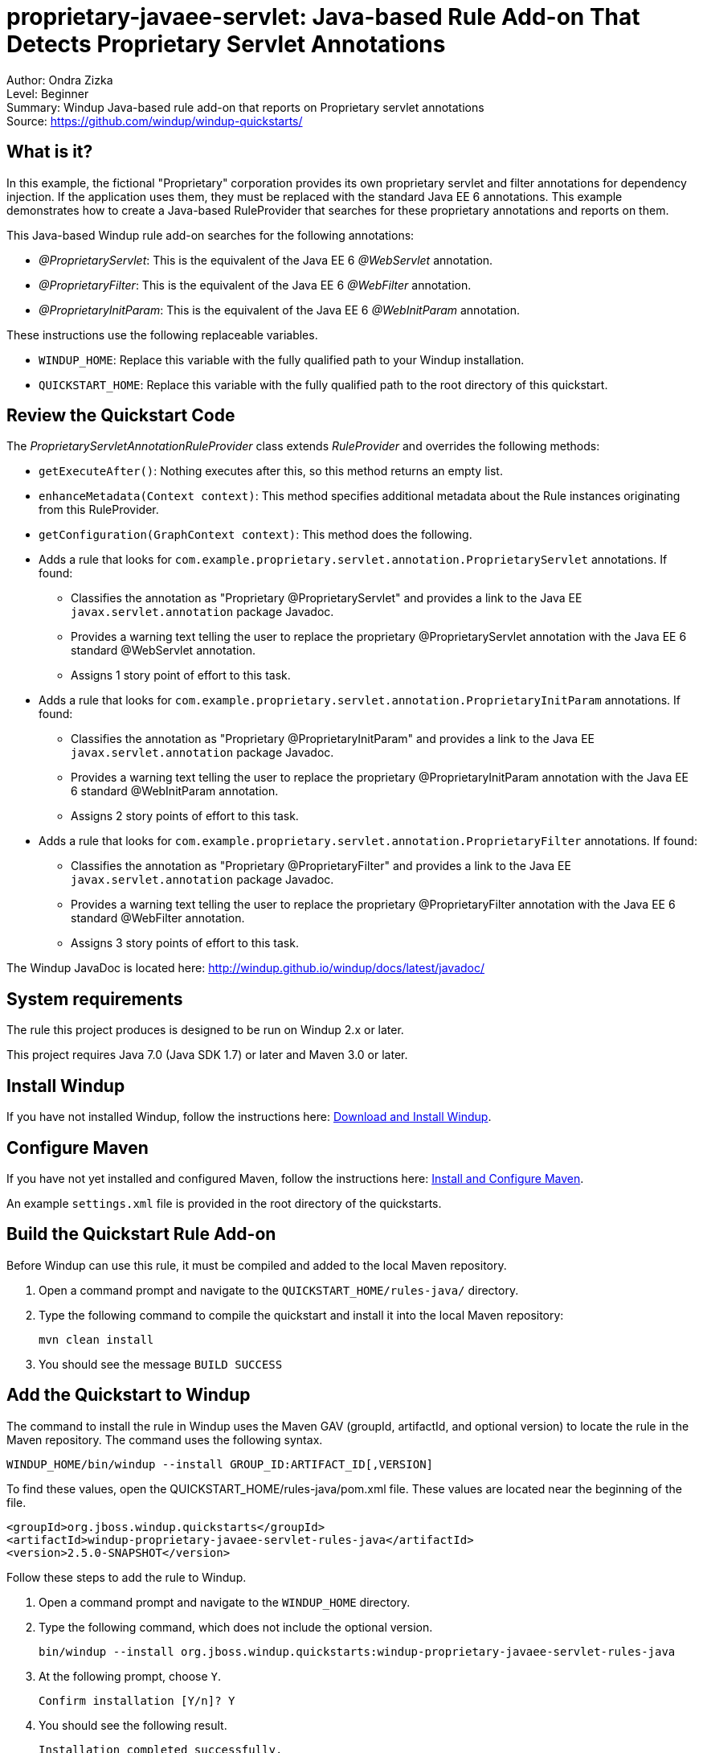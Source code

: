 [[proprietary-javaee-servlet-java-based-rule-add-on-that-detects-proprietary-servlet-annotations]]
= proprietary-javaee-servlet: Java-based Rule Add-on That Detects Proprietary Servlet Annotations

Author: Ondra Zizka +
Level: Beginner +
Summary: Windup Java-based rule add-on that reports on Proprietary servlet annotations +
Source: https://github.com/windup/windup-quickstarts/ +

[[what-is-it]]
== What is it?

In this example, the fictional "Proprietary" corporation provides its own proprietary servlet and filter annotations for dependency injection. 
If the application uses them, they must be replaced with the standard Java EE 6 annotations. 
This example demonstrates how to create a Java-based RuleProvider that searches for these proprietary annotations and reports on them.

This Java-based Windup rule add-on searches for the following annotations:

* _@ProprietaryServlet_: This is the equivalent of the Java EE 6 _@WebServlet_ annotation.
* _@ProprietaryFilter_: This is the equivalent of the Java EE 6 _@WebFilter_ annotation.
* _@ProprietaryInitParam_: This is the equivalent of the Java EE 6 _@WebInitParam_ annotation.

These instructions use the following replaceable variables. 

* `WINDUP_HOME`: Replace this variable with the fully qualified path to your Windup installation.
* `QUICKSTART_HOME`: Replace this variable with the fully qualified path to the root directory of this quickstart.

[[review-the-quickstart-code]]
== Review the Quickstart Code

The _ProprietaryServletAnnotationRuleProvider_ class extends _RuleProvider_ and overrides the following methods:

* `getExecuteAfter()`: Nothing executes after this, so this method returns an empty list.
* `enhanceMetadata(Context context)`: This method specifies additional metadata about the Rule instances originating from this RuleProvider.
* `getConfiguration(GraphContext context)`: This method does the following.
* Adds a rule that looks for `com.example.proprietary.servlet.annotation.ProprietaryServlet` annotations. If found:
** Classifies the annotation as "Proprietary @ProprietaryServlet" and provides a link to the Java EE `javax.servlet.annotation` package Javadoc.
** Provides a warning text telling the user to replace the proprietary @ProprietaryServlet annotation with the Java EE 6 standard @WebServlet annotation.
** Assigns 1 story point of effort to this task.
* Adds a rule that looks for `com.example.proprietary.servlet.annotation.ProprietaryInitParam` annotations. If found:
** Classifies the annotation as "Proprietary @ProprietaryInitParam" and provides a link to the Java EE `javax.servlet.annotation` package Javadoc.
** Provides a warning text telling the user to replace the proprietary @ProprietaryInitParam annotation with the Java EE 6 standard @WebInitParam annotation.
** Assigns 2 story points of effort to this task.
* Adds a rule that looks for `com.example.proprietary.servlet.annotation.ProprietaryFilter` annotations. If found:
** Classifies the annotation as "Proprietary @ProprietaryFilter" and provides a link to the Java EE `javax.servlet.annotation` package Javadoc.
** Provides a warning text telling the user to replace the proprietary @ProprietaryFilter annotation with the Java EE 6 standard @WebFilter annotation.
** Assigns 3 story points of effort to this task.

The Windup JavaDoc is located here: http://windup.github.io/windup/docs/latest/javadoc/

[[system-requirements]]
== System requirements

The rule this project produces is designed to be run on Windup 2.x or later.

This project requires Java 7.0 (Java SDK 1.7) or later and Maven 3.0 or later.

[[install-windup]]
== Install Windup

If you have not installed Windup, follow the instructions here: https://github.com/windup/windup/wiki/Install[Download and Install Windup].

[[configure-maven]]
== Configure Maven

If you have not yet installed and configured Maven, follow the instructions here: https://github.com/windup/windup/wiki/Install-and-Configure-Maven[Install and Configure Maven].

An example `settings.xml` file is provided in the root directory of the quickstarts.

[[build-the-quickstart-rule]]
== Build the Quickstart Rule Add-on

Before Windup can use this rule, it must be compiled and added to the local Maven repository.

. Open a command prompt and navigate to the `QUICKSTART_HOME/rules-java/` directory.
. Type the following command to compile the quickstart and install it into the local Maven repository:
+
----
mvn clean install
----
. You should see the message `BUILD SUCCESS`


[[add-the-quickstart-to-windup]]
== Add the Quickstart to Windup

The command to install the rule in Windup uses the Maven GAV (groupId, artifactId, and optional version) to locate the rule in the Maven repository. The command uses the following syntax.

----
WINDUP_HOME/bin/windup --install GROUP_ID:ARTIFACT_ID[,VERSION]
----

To find these values, open the  QUICKSTART_HOME/rules-java/pom.xml file. These values are located near the beginning of the file.

[source,xml]
----
<groupId>org.jboss.windup.quickstarts</groupId>
<artifactId>windup-proprietary-javaee-servlet-rules-java</artifactId>
<version>2.5.0-SNAPSHOT</version>
----

Follow these steps to add the rule to Windup.

. Open a command prompt and navigate to the `WINDUP_HOME` directory.
. Type the following command, which does not include the optional version.
+
----
bin/windup --install org.jboss.windup.quickstarts:windup-proprietary-javaee-servlet-rules-java
----

. At the following prompt, choose `Y`.
+
----
Confirm installation [Y/n]? Y
----

. You should see the following result.
+
----
Installation completed successfully.
----
. Type `exit` to exit the Windup console.

[[test-the-quickstart-rule]]
== Test the Quickstart Rule

This quickstart provides an example source file containing Proprietary annotations to use when testing the quickstart. 
It is located in this quickstart's `test-files/src_example/` directory.

The command to test the rule uses this syntax:

----
WINDUP_HOME/bin/windup [--sourceMode] --input INPUT_ARCHIVE_OR_FOLDER --output OUTPUT_REPORT_DIRECTORY --target TARGET_TECHNOLOGY --packages PACKAGE_1 PACKAGE_2 PACKAGE_N
----

To test this quickstart using the `test-files/src_example/` folder provided in the root directory of this quickstart, follow these steps.

. Open a command prompt and navigate to the `WINDUP_HOME` directory.
. Type the following command to test the rule.
+
----
bin/windup --sourceMode --input QUICKSTART_HOME/test-files/src_example/ --output QUICKSTART_HOME/windup-reports/ --target eap --packages org.windup
----

. You should see the following result:
+
----
***SUCCESS*** Windup report created: QUICKSTART_HOME/windup-reports/index.html
              Access it at this URL: file:///QUICKSTART_HOME/windup-reports/index.html
----

[[review-the-quickstart-report]]
== Review the Quickstart Report

. Open the `QUICKSTART_HOME/windup-reports/index.html` file in a browser.
+
You are presented with the following Overview page containing the application profiles.
+
image:../images/proprietary-javaee-servlet-java-rule-overview.png[Overview page] +
. Click on the `src-example` link.
+
This opens a detail page showing a total of 12 story points and the list the files containing the proprietary annotations along with the warning messages, links to obtain more information, and the estimated story points for each item.
+
_org.windup.example.servlet.ExampleProprietaryFilter_ shows 7 story points
+
----
4 points, 2 points for each of the two @ProprietaryInitParam references
3 points for the @ProprietaryFilter reference
----
+
_org.windup.example.servlet.ExampleProprietaryServlet_ show 5 story points
+
----
4 points, 2 points for each of the two @ProprietaryInitParam references
1 points for the @ProprietaryServlet reference  
----
+
image:../images/proprietary-javaee-servlet-java-rule-applicationreport.png[Source Report page] +
. Click on the file links to drill down and find more information.
+
The *Information* section reports the proprietary annotations and provides a link to the standard Java EE servlet annotation documentation.
+
image:../images/proprietary-javaee-servlet-java-rule-sourcereport.png[Source Report Detail page] +
+
The *Hint* text appears at the appropriate locations within the code.
+
image:../images/proprietary-javaee-servlet-java-rule-sourcereportdetail.png[Source Report Detail page] +
. Explore the contents of the `windup-reports-java` folder. For example, the `windup-reports-java/reports/ruleproviders.html` page lists the details of the rule provider executions.


[[run-the-quickstart-arquillian-tests]]
== Run the Quickstart Arquillian Tests

This quickstart provides Arquillian tests.

. Open a command prompt and navigate to the `QUICKSTART_HOME/rules-java/` directory.
. Type the following command to run the test goal.
+
----
mvn clean test
----
. You should see the following results.
+
----
Results :

Tests run: 1, Failures: 0, Errors: 0, Skipped: 0
----

[[remove-the-quickstart-from-windup]]
== Remove the Quickstart from Windup

You remove the rule from Windup using its Maven GAV (groupId, artifactId, and version).
 
The command takes the following form:
----
WINDUP_HOME/bin/windup --remove GROUP_ID:ARTIFACT_ID[,VERSION]
----

Follow these steps to remove the rule to Windup.

. Open a command prompt and navigate to the `WINDUP_HOME` directory.
. Type the following command.
+
----
bin/windup --remove org.jboss.windup.quickstarts:windup-proprietary-javaee-servlet
----

. You should see the following response.
+
----
Uninstallation completed successfully.
----



